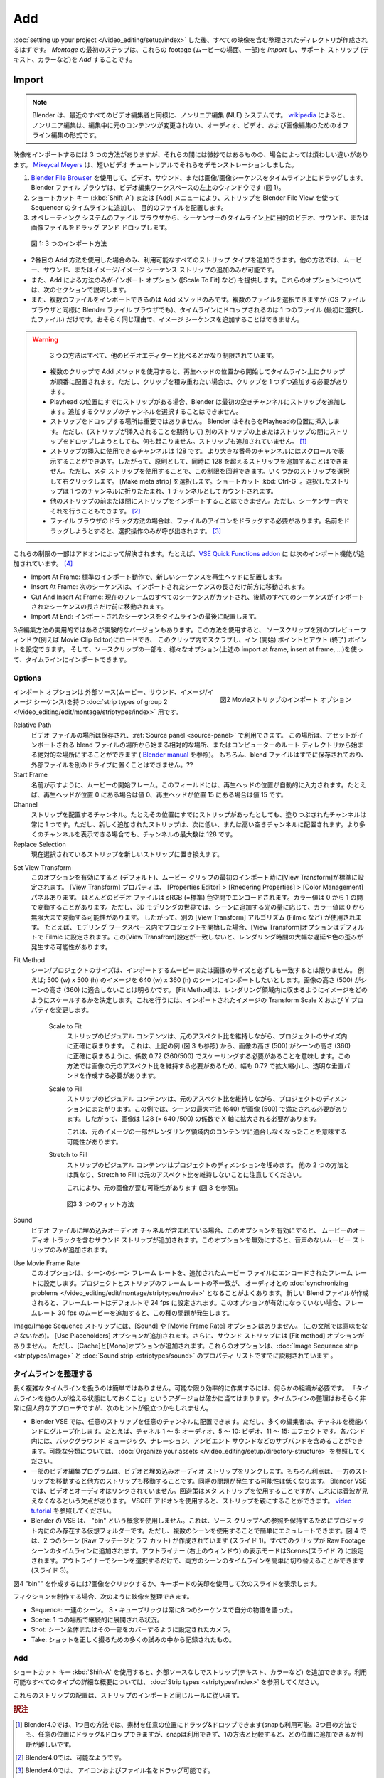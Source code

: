 Add
---

.. After :doc:`setting up your project </video_editing/setup/index>`, you should haven an organized directory with all your footage. The first step in Montage is to *import* this footage and to *add* some supporting strips (text, color, ...).

:doc:`setting up your project </video_editing/setup/index>` した後、すべての映像を含む整理されたディレクトリが作成されるはずです。 *Montage* の最初のステップは、これらの footage (ムービーの場面、一部)を *import* し、サポート ストリップ (テキスト、カラーなど)を *Add* することです。

Import
......

.. note::

   .. Blender is - as all video editors nowadays - a non-linear editing (NLE) system. According to `wikipedia <https://en.wikipedia.org/wiki/Non-linear_editing>`_ non-linear editing is a form of offline editing for audio, video, and image editing, where the *original content is not modified in the course of editing*.

   Blender は、最近のすべてのビデオ編集者と同様に、ノンリニア編集 (NLE) システムです。 `wikipedia <https://en.wikipedia.org/wiki/Non-linear_editing>`_ によると、ノンリニア編集は、編集中に元のコンテンツが変更されない、オーディオ、ビデオ、および画像編集のためのオフライン編集の形式です。

.. There are three methods available to import footage with subtle but sometimes annoying differences between them.
.. `Mikeycal Meyers <https://www.youtube.com/watch?v=zslAZxC29rk>`_ demonstrated them in a short video tutorial.

映像をインポートするには 3 つの方法がありますが、それらの間には微妙ではあるものの、場合によっては煩わしい違いがあります。 `Mikeycal Meyers <https://www.youtube.com/watch?v=zslAZxC29rk>`_ は、短いビデオ チュートリアルでそれらをデモンストレーションしました。

..
  1. Add a strip with the shortcut key (:kbd:`Shift - A` ) or the Add menu to the Sequencer timeline and locate the desired file with a modified Blender File Browser version.
  2. Drag a video, sound, or image/image sequence on the timeline with the `Blender File Browser <https://docs.blender.org/manual/en/dev/editors/file_browser.html>`_. The Blender File Browser is the top-left window in the Video Editing workspace (see figure 1).
  3. Drag and drop the desired video, sound, or image file on the sequencer timeline from the File Browser of the operating system.
..

1. `Blender File Browser <https://docs.blender.org/manual/en/dev/editors/file_browser.html>`_ を使用して、ビデオ、サウンド、または画像/画像シーケンスをタイムライン上にドラッグします。 Blender ファイル ブラウザは、ビデオ編集ワークスペースの左上のウィンドウです (図 1)。
2. ショートカット キー (:kbd:`Shift-A`) または [Add] メニューにより、ストリップを Blender File View を使って Sequencer のタイムラインに追加し、 目的のファイルを配置します。
3. オペレーティング システムのファイル ブラウザから、シーケンサーのタイムライン上に目的のビデオ、サウンド、または画像ファイルをドラッグ アンド ドロップします。

.. figure:: /images/vse_setup_project_methods.gif
   :alt: Import methods

   図 1: 3 つのインポート方法


.. - Only with the Add (2nd) method can you add all of the :doc:`available strip types </video_editing/edit/montage/striptypes/index>`. The other methods only allow adding Movie, Sound, or Image/Image Sequence strips.
.. - Also, only the Add method offers the Import options (Scale To Fit, ...). A discussion of these options is in the next section.
.. - And also, only the Add method can import multiple files. Although you can select multiple files (as well in the Blender File Browser as in the OS File Browser), only one file (the first selected) is dropped on the timeline.   Probably, for the same reason, it is not possible to add an Image Sequence.
- 2番目の Add 方法を使用した場合のみ、利用可能なすべてのストリップ タイプを追加できます。他の方法では、ムービー、サウンド、またはイメージ/イメージ シーケンス ストリップの追加のみが可能です。
- また、Add による方法のみがインポート オプション ([Scale To Fit] など) を提供します。これらのオプションについては、次のセクションで説明します。
- また、複数のファイルをインポートできるのは Add メソッドのみです。複数のファイルを選択できますが (OS ファイル ブラウザと同様に Blender ファイル ブラウザでも)、タイムラインにドロップされるのは 1 つのファイル (最初に選択したファイル) だけです。おそらく同じ理由で、イメージ シーケンスを追加することはできません。

.. Warning::
   .. All three methods are rather limited, compared to some other video editors.
   3 つの方法はすべて、他のビデオエディターと比べるとかなり制限されています。

  .. - Using the Add method with multiple clips will place them one after the other on the timeline, starting at the position of the playhead. If you want them stacked however, you have to add the clips one by one.
  .. - When there are already strips at the position of the playhead, Blender will add the strips at the first free channel. You cannot choose the channel, you want the clips to be added.
  .. - The location where you drop the strip is not important. Blender will insert them at the position of the playhead. If, however, you try to drop the strip upon another strip or between strips (hoping that it will insert the strip), nothing will happen. The strip isn't even added.
  .. - There are  128 channels available for inserting strips, although you can scroll to higher-numbered channels. So, in principle, you cannot add more than 128 strips at the same time position. You can however work around this limitation by using meta strips. Select a few strips and right click. Choose "Make meta strip". Shortcut :kbd:`Ctrl G`. The selected strips collapse into one channel and count also as 1 channel.
  .. - It is not possible to import strips before or between other strips. You can do that however within the sequencer.
  .. - For the File Browser Drag method, you need to drag the icon of the file. Trying to drag the name will only invoke a select operation.
  - 複数のクリップで Add メソッドを使用すると、再生ヘッドの位置から開始してタイムライン上にクリップが順番に配置されます。ただし、クリップを積み重ねたい場合は、クリップを 1 つずつ追加する必要があります。
  - Playhead の位置にすでにストリップがある場合、Blender は最初の空きチャンネルにストリップを追加します。追加するクリップのチャンネルを選択することはできません。
  - ストリップをドロップする場所は重要ではありません。 Blender はそれらをPlayheadの位置に挿入します。ただし、(ストリップが挿入されることを期待して) 別のストリップの上またはストリップの間にストリップをドロップしようとしても、何も起こりません。ストリップも追加されていません。 [#f1]_
  - ストリップの挿入に使用できるチャンネルは 128 です。 より大きな番号のチャンネルにはスクロールで表示することができあす。したがって、原則として、同時に 128 を超えるストリップを追加することはできません。ただし、メタ ストリップを使用することで、この制限を回避できます。いくつかのストリップを選択して右クリックします。 [Make meta strip] を選択します。ショートカット :kbd:`Ctrl-G` 。選択したストリップは 1 つのチャンネルに折りたたまれ、1 チャンネルとしてカウントされます。
  - 他のストリップの前または間にストリップをインポートすることはできません。ただし、シーケンサー内でそれを行うこともできます。 [#f2]_
  - ファイル ブラウザのドラッグ方法の場合は、ファイルのアイコンをドラッグする必要があります。名前をドラッグしようとすると、選択操作のみが呼び出されます。 [#f3]_

.. Some of these limitations are tackled by addons. For example, the `VSE Quick Functions addon <https://github.com/snuq/VSEQF>`_  has the following import additions:

これらの制限の一部はアドオンによって解決されます。たとえば、`VSE Quick Functions addon <https://github.com/snuq/VSEQF>`_ に は次のインポート機能が追加されています。 [#f4]_

.. - Import At Frame: standard import behavior, places new sequences at the playhead.
.. - Insert At Frame: the following sequence will be moved forward by the length of the imported sequence.
.. - Cut And Insert At Frame: all sequences at the current frame will be cut and all following sequences will be moved forward by the length of the imported sequence.
.. - Import At End: places the imported sequences at the end of the timeline.
- Import At Frame: 標準のインポート動作で、新しいシーケンスを再生ヘッドに配置します。
- Insert At Frame: 次のシーケンスは、インポートされたシーケンスの長さだけ前方に移動されます。
- Cut And Insert At Frame: 現在のフレームのすべてのシーケンスがカットされ、後続のすべてのシーケンスがインポートされたシーケンスの長さだけ前に移動されます。
- Import At End: インポートされたシーケンスをタイムラインの最後に配置します。


.. There is also a working but experimental version of the Three Point Edit method. With this method, you can load a source clip in a separate preview window (e.g. the Movie Clip Editor),
.. scrub in this clip and set the In (Start) and Out (Finish) points and import this part of the source clip into the timeline with various options (import at frame, insert at frame, ..., see above).

3点編集方法の実用的ではあるが実験的なバージョンもあります。この方法を使用すると、
ソースクリップを別のプレビューウィンドウ(例えば Movie Clip Editor)にロードでき、
このクリップ内でスクラブし、イン (開始) ポイントとアウト (終了) ポイントを設定できます。
そして、ソースクリップの一部を、様々なオプション(上述の import at frame, insert at frame, ...)を使って、タイムラインにインポートできます。


Options
,,,,,,,

.. figure:: /images/vse_setup_project_options-moviestrip.png
   :alt: Import options Movie strip
   :scale: 70%
   :align: right

   図2 Movieストリップのインポート オプション

.. There are only import options for :doc:`strip types of group 2 </video_editing/edit/montage/striptypes/index>`:
.. Movie, Sound, and Image/Image Sequence because they have an external source.
インポート オプションは 外部ソース(ムービー、サウンド、イメージ/イメージ シーケンス)を持つ :doc:`strip types of group 2 </video_editing/edit/montage/striptypes/index>` 用です。

Relative Path
    ..
     The location of the video file is stored and available in the :ref:`Source panel <source-panel>`.
     This location can be relative - starting from the location of the Blend-file
     where the asset is imported - or absolute - starting from the root directory of the computer -
     (see `Blender manual <https://docs.blender.org/manual/en/dev/files/blend/open_save.html#relative-paths>`_ ).
     The Blend-file is of course already saved and the external file could not be on a different drive.
    ..
    ビデオ ファイルの場所は保存され、:ref:`Source panel <source-panel>` で利用できます。
    この場所は、アセットがインポートされる blend ファイルの場所から始まる相対的な場所、またはコンピューターのルート ディレクトリから始まる絶対的な場所にすることができます ( `Blender manual <https://docs.blender.org/manual/en/dev/files/blend/open_save.html#relative-paths>`_ を参照)。
    もちろん、blend ファイルはすでに保存されており、外部ファイルを別のドライブに置くことはできません。??


Start Frame
    ..
     As the name implies, the Start frame of the movie.
     This field is automatically filled in with the position of the playhead;
     e.g. with the value zero if the playhead is at position 0, or 15 if the playhead is at position 15.
    ..
    名前が示すように、ムービーの開始フレーム。このフィールドには、再生ヘッドの位置が自動的に入力されます。たとえば、再生ヘッドが位置 0 にある場合は値 0、再生ヘッドが位置 15 にある場合は値 15 です。

Channel
    ..
     The Channel to place the strip. The filled-in channel is always one,
     even if there is already a strip at that position.
     The newly added strip however will be placed at the next lower or higher free channel.
     The maximum number of channels is 32, even though you can see more channels.
    ..
    ストリップを配置するチャンネル。たとえその位置にすでにストリップがあったとしても、塗りつぶされたチャンネルは常に 1 つです。ただし、新しく追加されたストリップは、次に低い、または高い空きチャンネルに配置されます。より多くのチャンネルを表示できる場合でも、チャンネルの最大数は 128 です。

Replace Selection
     .. Replaces the currently selected strips with the new strip.
     現在選択されているストリップを新しいストリップに置き換えます。

.. todo::
     .. The Replace Selection option does not seem to do anything.
     [選択範囲を置換] オプションは何も行わないようです。

Set View Transform
   ..
    When enabled (default), this option sets the View Transform to Standard on the first import of a Movie clip.
    You can find the View Transform property in the Properties Editor > Render Properties > Color Management panel.
    Most video files are encoded in the sRGB (=standard) color space.
    Color values can fluctuate between 0 and 1. In the 3D modeling world,
    however, color values can fluctuate between 0 and infinity, depending on the amount of light you add to a scene.
    Therefore, a different View Transform algorithm (e.g. Filmic) is used.
    For example, if you start your project within the Modeling workspace,
    the View Transform option is set by default to Filmic.
    A mismatch of this View Transform setting can cause huge delays in render time and distortions of colors.
   ..
   このオプションを有効にすると (デフォルト)、ムービー クリップの最初のインポート時に[View Transform]が標準に設定されます。
   [View Transform] プロパティは、 [Properties Editor] > [Rnedering Properties] > [Color Management] パネルあります。
   ほとんどのビデオ ファイルは sRGB (=標準) 色空間でエンコードされます。カラー値は 0 から 1 の間で変動することがあります。ただし、3D モデリングの世界では、シーンに追加する光の量に応じて、カラー値は 0 から無限大まで変動する可能性があります。
   したがって、別の [View Transform] アルゴリズム (Filmic など) が使用されます。
   たとえば、モデリング ワークスペース内でプロジェクトを開始した場合、[View Transform]オプションはデフォルトで Filmic に設定されます。この[View Transfrom]設定が一致しないと、レンダリング時間の大幅な遅延や色の歪みが発生する可能性があります。

Fit Method
  ..
    The dimensions of the scene/project do not always fit the dimensions of the movie or image that you want to import.
    For example; you want to import an image of 500 (w) x 500 (h) into a scene of 640 (w) x 360 (h).
    It's obvious that the height of the image (500) will not fit into the height of the scene (360).
    The Fit method determines how images are scaled to fit inside the render area.
    This is done by changing the Transform Scale X and Y properties of the imported image.
  ..

  シーン/プロジェクトのサイズは、インポートするムービーまたは画像のサイズと必ずしも一致するとは限りません。
  例えば; 500 (w) x 500 (h) のイメージを 640 (w) x 360 (h) のシーンにインポートしたいとします。画像の高さ (500) がシーンの高さ (360) に適合しないことは明らかです。 [Fit Method]は、レンダリング領域内に収まるようにイメージをどのようにスケールするかを決定します。これを行うには、インポートされたイメージの Transform Scale X および Y プロパティを変更します。

    Scale to Fit
        ..
          The visual content of the strip fits exactly within the
          project’s Dimensions while maintaining the original aspect ratio.
          This means that -  from the above example (see also figure 3) - that the height of image (500)
          should be scaled to fit exactly in the height of the scene (360) with a factor of 0.72 (360/500).
          Because this method wants to maintain the original aspect ratio of the image,
          also the width should be scaled by 0.72, creating transparent vertical bands.
        ..
        ストリップのビジュアル コンテンツは、元のアスペクト比を維持しながら、プロジェクトのサイズ内に正確に収まります。
        これは、上記の例 (図 3 も参照) から、画像の高さ (500) がシーンの高さ (360) に正確に収まるように、係数 0.72 (360/500) でスケーリングする必要があることを意味します。この方法では画像の元のアスペクト比を維持する必要があるため、幅も 0.72 で拡大縮小し、透明な垂直バンドを作成する必要があります。

    Scale to Fill
        ..
          The visual content of the strip spans the project’s Dimensions while maintaining the original aspect ratio.
          In our example: the largest dimension of the scene (640) should be filled with the image (500).
          So the image should be enlarged in the X axis with a factor of 1.28 (= 640 /500).

          This may mean that portions of the original image no longer fit the content inside the rendered area.
        ..
        ストリップのビジュアル コンテンツは、元のアスペクト比を維持しながら、プロジェクトのディメンションにまたがります。この例では、シーンの最大寸法 (640) が画像 (500) で満たされる必要があります。したがって、画像は 1.28 (= 640 /500) の係数で X 軸に拡大される必要があります。

        これは、元のイメージの一部がレンダリング領域内のコンテンツに適合しなくなったことを意味する可能性があります。

    Stretch to Fill
        ..
          The visual content of the strip fills the project’s Dimensions.
          Note that, unlike the other two methods, Stretch to Fill does not maintain the original aspect ratio.

          This could result in a distortion of the original image (see figure 3).
        ..
        ストリップのビジュアル コンテンツはプロジェクトのディメンションを埋めます。
        他の 2 つの方法とは異なり、Stretch to Fill は元のアスペクト比を維持しないことに注意してください。

        これにより、元の画像が歪む可能性があります (図 3 を参照)。

    .. figure:: /images/vse_setup_project_scale-methods.svg
       :alt: Import methods

       図3 3 つのフィット方法

Sound
    ..
      If the video file contains an embedded audio channel,
      enabling this option will add a Sound Strip to the that contains the movie’s audio track.
      Disabling the option will only add a movie strip without the audio.
    ..
    ビデオ ファイルに埋め込みオーディオ チャネルが含まれている場合、このオプションを有効にすると、
    ムービーのオーディオ トラックを含むサウンド ストリップが追加されます。このオプションを無効にすると、音声のないムービー ストリップのみが追加されます。

Use Movie Frame Rate
    ..
      This option sets the Scene Frame Rate of the Scene to the frame rate encoded in the added movie file.
      A mismatch of the project and strip frame rate is often the cause of
      :doc:`synchronizing problems </video_editing/edit/montage/striptypes/movie>` with the audio.
      When a new Blend-file is created, the framerate is by default set to 24 fps.
      Unless this option is enabled, adding a movie with a framerate of 30 fps, will result in this kind of problems.
    ..
    このオプションは、シーンのシーン フレーム レートを、追加されたムービー ファイルにエンコードされたフレーム レートに設定します。プロジェクトとストリップのフレーム レートの不一致が、 オーディオとの :doc:`synchronizing problems </video_editing/edit/montage/striptypes/movie>` となることがよくあります。新しい Blend ファイルが作成されると、フレームレートはデフォルトで 24 fps に設定されます。このオプションが有効になっていない場合、フレームレート 30 fps のムービーを追加すると、この種の問題が発生します。

..
  The Image/Image Sequence strip has no ``Sound`` or ``Use Movie Frame Rate`` option
  (because they don't make any sense in this context). The ``Use Placeholders`` option is added.
  The Sound strip has in addition no ``Fit method`` option. The options ``Cache`` and ``Mono`` however are added.
  These options are already described in the properties list of the
  :doc:`Image Sequence strip <striptypes/image>` and :doc:`Sound strip <striptypes/sound>`.
..
Image/Image Sequence ストリップには、[Sound] や [Movie Frame Rate] オプションはありません。 (この文脈では意味をなさないため)。
[Use Placeholders] オプションが追加されます。さらに、サウンド ストリップには [Fit method] オプションがありません。
ただし、[Cache]と[Mono]オプションが追加されます。これらのオプションは、:doc:`Image Sequence strip <striptypes/image>` と :doc:`Sound strip <striptypes/sound>` のプロパティ リストですでに説明されています 。


.. Organize timeline
タイムラインを整理する
,,,,,,,,,,,,,,,,,

..
  Working with a long and complex timeline isn't easy.
  Some kind of organization is needed in order to work as efficiently as possible.
  The adagio "Leave your timeline in a state that someone else could pick it up" certainly applies.
  Although organizing your timeline is probably a highly individual approach,
  the following tips may offer some help.
..

長く複雑なタイムラインを扱うのは簡単ではありません。可能な限り効率的に作業するには、何らかの組織が必要です。
「タイムラインを他の人が拾える状態にしておくこと」というアダージョは確かに当てはまります。タイムラインの整理はおそらく非常に個人的なアプローチですが、次のヒントが役立つかもしれません。

..
  - Blender VSE lets you place whatever strip on whatever channel.
    Many editors however group their channels into functional bands: e.g.
    channel 1-5: audio, 5-10: video, 11-15: effects.
    Within each band there can be sub-bands such as background music, voice-over, ambient sounds, ...
    Take a look at :doc:`Organize your assets </video_editing/setup/directory-structure>` for a possible categorization.
  - Some video editing programs link the video and embedded audio strip.
    The advantage of course is that moving one strip will move the other.
    Synchronization issues will less likely appear. In Blender VSE, the video and audio are not linked.
    A work-around is to use meta strips but this has the disadvantage that you cannot see the Sound wave.
    The VSQEF addon lets you parent strips: see `video tutorial <https://www.youtube.com/watch?v=rJg8xH8PyGc&t=40s>`_.
  - Blender's VSE doesn't use the concept of a "bin": a virtual folder
    that lives only inside the project to hold references to source clips.
    But, it can easily be emulated by using multiple scenes.
    In figure 4, two scenes (Raw footage and Rough cut) are created (slide 1).
    All clips are added to the timeline of the Raw Footage scene.
    The Display Mode of the Outliner (top right window) is set to ``Scenes`` (slide 2).
    You can switch very easily between the timelines of both scenes by just selecting the scene in the Outliner (slide 3).
..
-  Blender VSE では、任意のストリップを任意のチャンネルに配置できます。ただし、多くの編集者は、チャネルを機能バンドにグループ化します。たとえば、チャネル 1 ～ 5: オーディオ、5 ～ 10: ビデオ、11 ～ 15: エフェクトです。各バンド内には、バックグラウンド ミュージック、ナレーション、アンビエント サウンドなどのサブバンドを含めることができます。可能な分類については、 :doc:`Organize your assets </video_editing/setup/directory-structure>` を参照してください。
-  一部のビデオ編集プログラムは、ビデオと埋め込みオーディオ ストリップをリンクします。もちろん利点は、一方のストリップを移動すると他方のストリップも移動することです。同期の問題が発生する可能性は低くなります。 Blender VSE では、ビデオとオーディオはリンクされていません。回避策はメタ ストリップを使用することですが、これには音波が見えなくなるという欠点があります。 VSQEF アドオンを使用すると、ストリップを親にすることができます。 `video tutorial <https://www.youtube.com/watch?v=rJg8xH8PyGc&t=40s>`_ を参照してください。
-  Blender の VSE は、 "bin" という概念を使用しません。これは、ソース クリップへの参照を保持するためにプロジェクト内にのみ存在する仮想フォルダーです。ただし、複数のシーンを使用することで簡単にエミュレートできます。図 4 では、2 つのシーン (Raw フッテージとラフ カット) が作成されています (スライド 1)。すべてのクリップが Raw Footage シーンのタイムラインに追加されます。アウトライナー (右上のウィンドウ) の表示モードはScenes(スライド 2) に設定されます。アウトライナーでシーンを選択するだけで、両方のシーンのタイムラインを簡単に切り替えることができます (スライド 3)。

.. raw:: html

    <object data="/_static/images/bins.svg" type="image/svg+xml"></object>

図4 "bin"" を作成するには?画像をクリックするか、キーボードの矢印を使用して次のスライドを表示します。

.. When doing fiction, you could organize your footage in:
フィクションを制作する場合、次のように映像を整理できます。

..
   - Sequence: a series of scenes. S. Kubrick always told his stories in 8 sequences.
   - Scene: a situation that plays out in one location in continuity.
   - Shot: a camera set up to cover the entire scene or a part of it.
   - Take: a recorded attempt out of many to get the shot right.
..

- Sequence: 一連のシーン。 S・キューブリックは常に8つのシーケンスで自分の物語を語った。
- Scene: 1 つの場所で継続的に展開される状況。
- Shot: シーン全体またはその一部をカバーするように設定されたカメラ。
- Take: ショットを正しく撮るための多くの試みの中から記録されたもの。

Add
,,,

.. With the shortcut key :kbd:`Shift - A` you can add strips without any external source (text, color, ...); see :doc:`Strip types <striptypes/index>` for an in-depth overview of all available types.

ショートカット キー :kbd:`Shift-A` を使用すると、外部ソースなしでストリップ(テキスト、カラーなど) を追加できます。利用可能なすべてのタイプの詳細な概要については、 :doc:`Strip types <striptypes/index>` を参照してください。

.. The placement of these strips obey the same rules as with importing strips.
これらのストリップの配置は、ストリップのインポートと同じルールに従います。

.. rubric:: 訳注

.. [#f1] Blender4.0では、1つ目の方法では、素材を任意の位置にドラッグ&ドロップできます(snapも利用可能。3つ目の方法でも、任意の位置にドラッグ&ドロップできますが、snapは利用できず、1の方法と比較すると、どの位置に追加できるか判断が難しいです。
.. [#f2] Blender4.0では、可能なようです。
.. [#f3] Blender4.0では、 アイコンおよびファイル名をドラッグ可能です。
.. [#f4] このアドオンも何年もメンテナンスされていません。
